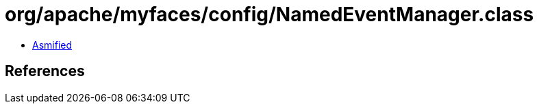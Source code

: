 = org/apache/myfaces/config/NamedEventManager.class

 - link:NamedEventManager-asmified.java[Asmified]

== References

